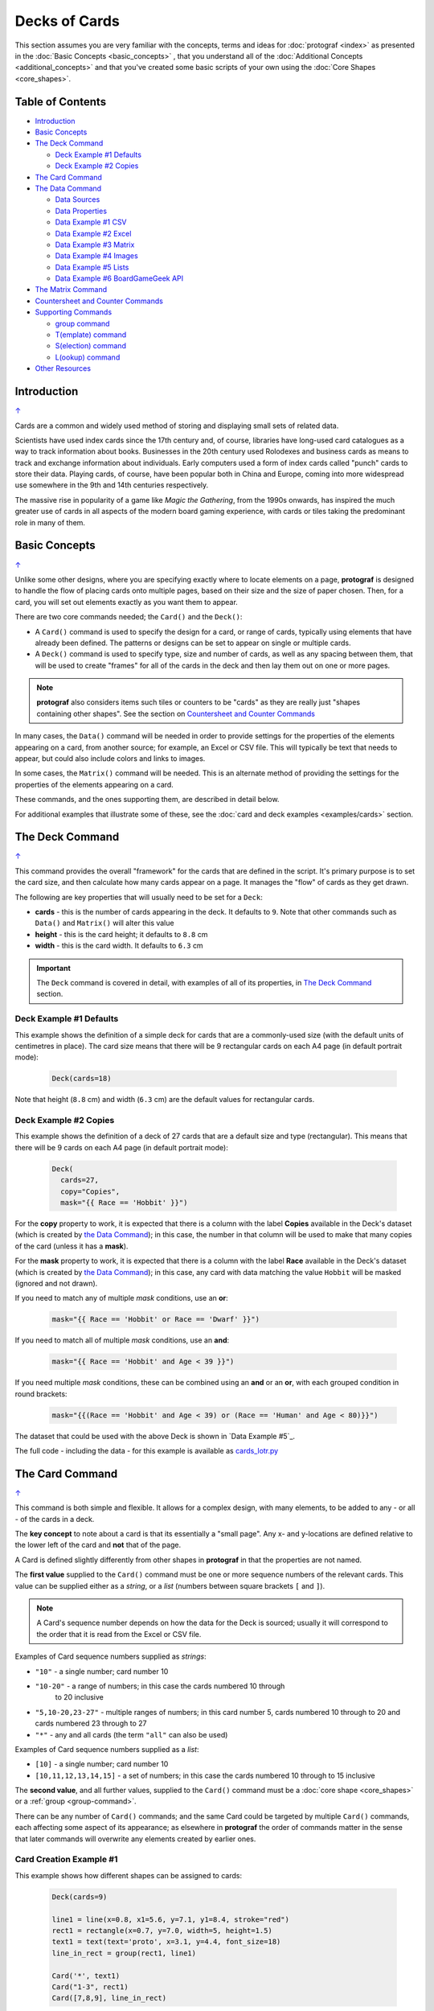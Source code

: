 ==============
Decks of Cards
==============

.. |dash| unicode:: U+2014 .. EM DASH SIGN

This section assumes you are very familiar with the concepts, terms and
ideas for :doc:`protograf <index>` as presented in the
:doc:`Basic Concepts <basic_concepts>` , that you understand all of the
:doc:`Additional Concepts <additional_concepts>`
and that you've created some basic scripts of your own using the
:doc:`Core Shapes <core_shapes>`.

.. _table-of-contents:

Table of Contents
=================

- `Introduction`_
- `Basic Concepts`_
- `The Deck Command`_

  - `Deck Example #1 Defaults`_
  - `Deck Example #2 Copies`_
- `The Card Command`_
- `The Data Command`_

  - `Data Sources`_
  - `Data Properties`_
  - `Data Example #1 CSV`_
  - `Data Example #2 Excel`_
  - `Data Example #3 Matrix`_
  - `Data Example #4 Images`_
  - `Data Example #5 Lists`_
  - `Data Example #6 BoardGameGeek API`_
- `The Matrix Command`_
- `Countersheet and Counter Commands`_
- `Supporting Commands`_

  - `group command`_
  - `T(emplate) command`_
  - `S(election) command`_
  - `L(ookup) command`_
- `Other Resources`_


Introduction
============
`↑ <table-of-contents_>`_

Cards are a common and widely used method of storing and displaying
small sets of related data.

Scientists have used index cards since the 17th century and, of course,
libraries have long-used card catalogues as a way to track information
about books. Businesses in the 20th century used Rolodexes and business
cards as means to track and exchange information about individuals. Early
computers used a form of index cards called "punch" cards to store their
data. Playing cards, of course, have been popular both in China and
Europe, coming into more widespread use somewhere in the 9th and 14th
centuries respectively.

The massive rise in popularity of a game like *Magic the Gathering*, from
the 1990s onwards, has inspired the much greater use of cards in all aspects of
the modern board gaming experience, with cards or tiles taking the predominant
role in many of them.


Basic Concepts
==============
`↑ <table-of-contents_>`_

Unlike some other designs, where you are specifying exactly where to locate
elements on a page, **protograf** is designed to handle the flow of placing
cards onto multiple pages, based on their size and the size of paper chosen.
Then, for a card, you will set out elements exactly as you want them to appear.

There are two core commands needed; the ``Card()`` and the ``Deck()``:

-  A ``Card()`` command is used to specify the design for a card, or range
   of cards, typically using elements that have already been defined.
   The patterns or designs can be set to appear on single or multiple cards.
-  A ``Deck()`` command is used to specify type, size and number of cards,
   as well as any spacing between them, that will be used to create "frames"
   for all of the cards in the deck and then lay them out on one or more pages.

.. NOTE::

    **protograf** also considers items such tiles or counters to be "cards" as
    they are really just "shapes containing other shapes". See the section
    on `Countersheet and Counter Commands`_

In many cases, the ``Data()`` command will be needed in order to provide
settings for the properties of the elements appearing on a card, from another
source; for example, an Excel or CSV file.  This will typically be text that
needs to appear, but could also include colors and links to images.

In some cases, the ``Matrix()`` command will be needed. This is an alternate
method of providing the settings for the properties of the elements appearing
on a card.

These commands, and the ones supporting them, are described in detail below.

For additional examples that illustrate some of these, see the
:doc:`card and deck examples <examples/cards>` section.

.. _the-deck-command:

The Deck Command
================
`↑ <table-of-contents_>`_

This command provides the overall "framework" for the cards that are defined
in the script.  It's primary purpose is to set the card size, and then
calculate how many cards appear on a page.  It manages the "flow" of cards as
they get drawn.

The following are key properties that will usually need to be set for a
``Deck``:

- **cards** - this is the number of cards appearing in the deck. It defaults
  to ``9``. Note that other commands such as ``Data()`` and ``Matrix()`` will
  alter this value
- **height** - this is the card height; it defaults to ``8.8`` cm
- **width** - this is the card width. It defaults to ``6.3`` cm

.. IMPORTANT::

  The ``Deck`` command is covered in detail, with examples of all of its
  properties, in `The Deck Command <deck_command.html>`_ section.


Deck Example #1 Defaults
------------------------

This example shows the definition of a simple deck for cards that are a
commonly-used size (with the default units of centimetres in place).
The card size means that there will be 9 rectangular cards on each
A4 page (in default portrait mode):

    .. code:: python

      Deck(cards=18)

Note that height (``8.8`` cm) and width (``6.3`` cm) are the default values
for rectangular cards.


Deck Example #2 Copies
----------------------

This example shows the definition of a deck of 27 cards that are a
default size and type (rectangular). This  means that there will be
9 cards on each A4 page (in default portrait mode):

    .. code:: python

      Deck(
        cards=27,
        copy="Copies",
        mask="{{ Race == 'Hobbit' }}")

For the **copy** property to work, it is expected that there is a column
with the label **Copies** available in the Deck's dataset (which is created
by `the Data Command`_); in this case, the number in that column will be
used to make that many copies of the card (unless it has a **mask**).

For the **mask** property to work, it is expected that there is a column
with the label **Race** available in the Deck's dataset (which is created
by `the Data Command`_); in this case, any card with data matching the
value ``Hobbit`` will be masked (ignored and not drawn).

If you need to match any of multiple *mask* conditions, use an **or**:

    .. code:: python

        mask="{{ Race == 'Hobbit' or Race == 'Dwarf' }}")

If you need to match all of multiple *mask* conditions, use an **and**:

    .. code:: python

        mask="{{ Race == 'Hobbit' and Age < 39 }}")

If you need multiple *mask* conditions, these can be combined using an
**and** or an **or**, with each grouped condition in round brackets:

    .. code:: python

        mask="{{(Race == 'Hobbit' and Age < 39) or (Race == 'Human' and Age < 80)}}")

The dataset that could be used with the above Deck is shown in
`Data Example #5`_.

The full code - including the data - for this example is available as
`cards_lotr.py <https://github.com/gamesbook/protograf/blob/master/examples/cards/cards_lotr.py>`_

.. _the-card-command:

The Card Command
================
`↑ <table-of-contents_>`_

This command is both simple and flexible. It allows for a complex design, with
many elements, to be added to any - or all - of the cards in a deck.

The **key concept** to note about a card is that its essentially a "small page".
Any x- and y-locations are defined relative to the lower left of the card
and **not** that of the page.

A Card is defined slightly differently from other shapes in **protograf**
in that the properties are not named.

The **first value** supplied to the ``Card()`` command must be one or more
sequence numbers of the relevant cards.  This value can be supplied either
as a *string*, or a *list* (numbers between square brackets ``[`` and ``]``).

.. NOTE::

   A Card's sequence number depends on how the data for the Deck is sourced;
   usually it will correspond to the order that it is read from the Excel or
   CSV file.

Examples of Card sequence numbers supplied as *strings*:

- ``"10"`` - a single number; card number 10
- ``"10-20"`` - a range of numbers; in this case the cards numbered 10 through
   to 20 inclusive
-  ``"5,10-20,23-27"`` - multiple ranges of numbers; in this card number 5,
   cards numbered 10 through to 20 and cards numbered 23 through to 27
- ``"*"`` - any and all cards (the term ``"all"`` can also be used)

Examples of Card sequence numbers supplied as a *list*:

- ``[10]`` -  a single number; card number 10
- ``[10,11,12,13,14,15]`` - a set of numbers; in this case the cards numbered
  10 through to 15 inclusive

The **second value**, and all further values, supplied to the ``Card()``
command must be a :doc:`core shape <core_shapes>` or a
:ref:`group <group-command>`.

There can be any number of ``Card()`` commands; and the same Card could be
targeted by multiple ``Card()`` commands, each affecting some aspect of its
appearance; as elsewhere in **protograf** the order of commands matter in
the sense that later commands will overwrite any elements created by earlier
ones.

Card Creation Example #1
------------------------

This example shows how different shapes can be assigned to cards:

    .. code:: python

        Deck(cards=9)

        line1 = line(x=0.8, x1=5.6, y=7.1, y1=8.4, stroke="red")
        rect1 = rectangle(x=0.7, y=7.0, width=5, height=1.5)
        text1 = text(text='proto', x=3.1, y=4.4, font_size=18)
        line_in_rect = group(rect1, line1)

        Card('*', text1)
        Card("1-3", rect1)
        Card([7,8,9], line_in_rect)

Here:

- *all* (the ``*``) cards get assigned the same text (in the card centre)
- cards 1, 2 and 3 are assigned a rectangle
- cards 7, 8 and 9 are assigned a group (assigned to ``line_in_rect``); this
  group contains a rectangle with a red, diagonal line - the line is
  superimposed on the rectangle because it appears after it in the group list
  (see below for how the `group <group-command_>`_ command works.)

.. _the-data-command:

The Data Command
================
`↑ <table-of-contents_>`_

This command allows for a dataset to be used as the source for values or
properties making up a Card. Because values now have "names" they can be
accessed and used in the `Supporting Commands`_ - this is usually the primary
reason to supply a data source in this way.

.. NOTE::

   A dataset that the script must use should be defined **before** a ``Deck``
   or ``Countersheet`` command is used; otherwise you will get this error:

   .. code::

     FEEDBACK:: Cannot use T() or S() command without Data already defined!


Data Sources
------------
`↑ <table-of-contents_>`_

There are six possible types of data sources to create a dataset:

1. A CSV file
2. An Excel file
3. A ``Matrix`` command
4. A directory (containing images)
5. A "list of lists" (included in the script)
6. The BoardGameGeek API (available as a list-of-lists)

Apart from the images directory, each data source is essentially a set of rows
and columns.  Each **row** represents data that must appear on a card.
Each **column** must be named so that the data can be referenced and used:

- the names for a CSV file must appear in the first line of the file
- the names for a Excel file must appear in the columns of the first row of
  the spreadsheet
- the names for `the Matrix Command`_ command must appear as a list assigned
  to the *labels* property of the command
- the names for a "list of lists" must appear in the first list in the lists

.. IMPORTANT::

    The names used must **only** consist of normal alphabetical characters
    |dash| upper- or lower-case |dash| and **not** other symbols, punctuation
    marks, spaces etc.


The ``Data`` command uses different properties to access these different
types of sources:

- **filename** - the full path to the name (including extension) of the
  CSV or Excel file being used; if no directory is supplied in the path,
  then it is assumed to be the same one in which the script is located
- **matrix** - refers to the name assigned to the ``Matrix`` being used
- **images** - refers to the directory in which the images are located; if
  a full path is not given, its assumed to be directly under the one in which
  the script is located
- **images_list** - is used in conjunction with *images* to provide a list of
  file extensions which filter which type of files will be loaded from the
  directory e.g. ``.png`` or ``.jpg``; this is important to set if the
  directory contains files of a type that are not, or cannot be, used
- **data_list** refers to the name assigned to the "list of lists" being used

.. HINT::

   If you are a Python programmer, there is a final way to provide data.
   Internally, all of these data sources are converted to a list of
   *dictionarie*, whose keys all match and correspond to the column names,
   so if you have this available, through any means, this it can be supplied
   directly to ``Data`` via a **source** property.  The onus is on you
   to ensure that the dictionary is correctly formatted.

Data Properties
---------------
`↑ <table-of-contents_>`_

The other property that can be used for the ``Data`` command is:

- **extra** - if additional cards need to be manually created for a Deck,
  that are *not* part of the data source, then the number of those cards
  can be specified here. See the
  :ref:`standard playing cards <standard-playing-cards>`
  example, where the primary cards are created through `the Matrix Command`_
  and the two Jokers are the "extras".

.. _deck-data-csv:

Data Example #1 CSV
-------------------
`↑ <table-of-contents_>`_

This example shows how data is sourced from a CSV file:

    .. code:: python

       Data(filename="card_data.csv")

.. _deck-data-excel:

Data Example #2 Excel
---------------------
`↑ <table-of-contents_>`_

This example shows how data is sourced from an Excel file:

    .. code:: python

       Data(filename="card_data.xls")

.. _deck-data-matrix:

Data Example #3 Matrix
----------------------
`↑ <table-of-contents_>`_

This example shows how data is sourced from a Matrix; in this case the data
represents possible combinations for a standard deck of playing cards:

    .. code:: python

        combos = Matrix(
            labels=['SUIT', 'VALUE'],
            data=[
                 # Unicode symbols for : spade, club, heart, diamond
                ['\u2660', '\u2663', '\u2665', '\u2666'],
                ['K','Q','J','10','9','8','7','6','5','4','3','2','A'],
            ])
        Data(matrix=combos)

The dataset will contain a combination of every item in the first list of
*data* - representing the **SUIT** - with every item in the second list of
*data* - representing the **VALUE**; so 4 suits, multiplied by 13 values,
which equates to 52 dataset items.

For more detail on these properties see `The Matrix Command`_.

.. _deck-data-images:

Data Example #4 Images
----------------------
`↑ <table-of-contents_>`_

This example shows how data is sourced from an image directory:

    .. code:: python

       Data(
           images="pictures", images_filter=".png,.jpg")

.. _deck-data-lists:

Data Example #5 Lists
---------------------
`↑ <table-of-contents_>`_

This example shows how data is sourced from a "list of lists":

    .. code:: python

       lotr = [
           ['ID', 'Name', 'Age', 'Race', 'Copies'],
           [1, "Gimli", 140, "Dwarf", 1],
           [2, "Legolas", 656, "Elf", 1],
           [3, "Aragorn", 88, "Human", 1],
           [4, "Frodo", 51, "Hobbit", 1],
           [5, "Pippin", 29, "Hobbit", 1],
           [6, "Merry", 37, "Hobbit", 1],
           [7, "Samwise", 39, "Hobbit", 1],
           [8, "Boromir", 41, "Human", 1],
           [9, "Gandalf", None, "Maia", 1],
           [10, "RingWraith", 4300, "Nazgul", 9],
       ]
       Data(data_list=lotr)

This list above is equivalent to a CSV file containing:

    .. code:: text

        ID,Name,Age,Race,Copies
        1,Gimli,140,Dwarf,1
        2,Legolas,656,Elf,1
        3,Aragorn,88,Human,1
        4,Frodo,51,Hobbit,1
        5,Pippin,29,Hobbit,1
        6,Merry,37,Hobbit,1
        7,Samwise,39,Hobbit,1
        8,Boromir,41,Human,1
        9,Gandalf,,Maia,1
        10,RingWraith,4300,Nazgul,9

It can be seen that using ``None`` is the same as the missing item for
Gandalf's age.

See below under the `T(emplate) command`_ and also under the
`S(election) command`_ for examples how this data could be used.

.. _deck-data-bgg:

Data Example #6 BoardGameGeek API
---------------------------------
`↑ <table-of-contents_>`_

This example shows how data is loaded for boardgame details obtained from the
:ref:`BoardGameGeek API <the-bgg-command>`.

.. code:: python

    boardgames = BGG(ids=[1, 2, 3], progress=True)
    Data(data_list=boardgames.data_list)

Assuming access to the BoardGameGeek API works and returns the game data
required |dash| in this case games with ID's ``1``, ``2``, and ``3`` |dash|
which in turn, in this case, are assigned to the name ``boardgames``.

The ``data_list`` required for Data can be obtained from the stored set of
games  |dash| in this case ``boardgames`` |dash| by appending the term
``.data_list`` to it.

The game information can then be used as it would for other data sources.

A collection of games, linked to a BoardGameGeek user, can also be retrieved
by supplying their username, for example:

.. code:: python

    boardgames = BGG(user='BenKenobi1976', progress=True)
    Data(data_list=boardgames.data_list)


.. _the-matrix-command:

The Matrix Command
==================
`↑ <table-of-contents_>`_

The ``Matrix`` command uses these properties to create data:

- **data** - these are all relevant data that needs to appear on the acards;
  specified as a "list of lists"; where each nested list contains all data of
  a given type of value
- **labels** - there should be one label for each nested list i.e. per each
  type of value

This command will generate a dataset for the cards, based on all combinations
of values in a "list of lists"; so for this set of *data*:

.. code:: python

    data=[
        ['A', 'B', ],
        ['1', '2', ],
        ['x', 'y', ],
     ])

There are 8 combinations:  A-1-x, A-1-y, A-2-x, A-2-y, B-1-x, B-1-y, B-2-x,
and B-2-y and therefore eight cards in the deck.

See the `Data Example #3 Matrix`_ above for a full Matrix.

.. _the-countersheet-command:

Countersheet and Counter Commands
=================================
`↑ <table-of-contents_>`_

These commands are effectively "wrappers" around the Deck and Card commands
(respectively) so all of the properties and abilities of those commands can
be used via these instead.  The only real difference is that the default size
of a Counter is 1" square (2.54 cm x 2.54 cm).

The aim of having these commands is to allow the script to be more informative
as to its purpose and use.

For an excellent guide on how to create counters for a "traditional"
hex-and-counter wargame, see *"Creating Wargames Counters with Inkscape"*
at https://github.com/jzedwards/creating-wargames-counters-with-inkscape ;
although its "grammar" is specific to Inkscape, the principle and approach
can be adapted to **protograf**


Supporting Commands
===================
`↑ <table-of-contents_>`_

The following commands are helpful in terms of increased flexibilty and
reduced repetition when designing a deck of cards.

- `group command`_
- `T(emplate) command`_
- `S(election) command`_
- `L(ookup) command`_

.. _group-command:

group command
-------------
`↑ <table-of-contents_>`_

The ``group()`` command provides a "shortcut" way to reference a stack of shapes
that all need to be drawn together. Add the shapes to a set - comma-separated
names wrapped in curved brackets (``(..., ...)``) - and assign the set to a
name.  The shapes are drawn in the order listed.

For example:

    .. code:: python

      line1 = line(x=0.8, x1=5.6, y=7.1, y1=8.4)
      rect1 = rectangle(x=0.7, y=7.0, width=5, height=1.5)
      stack = group(rect1, line1)

When this group named *stack* is assigned to a card and then drawn,
the Rectangle will be drawn first, followed by the Line, following the
order in which the appear in the group's listing.

This command is somewhat similar to the
:ref:`Common command <the-common-command>`, which also provides a way to
group commonly used properties.

.. _the-template-command:

T(emplate) command
------------------
`↑ <table-of-contents_>`_

The ``T()`` command causes the name of a column to be replaced by its equivalent
value for that card.

To use this command, simply enclose the name of the data column in curly
brackets - ``"{{...}}"`` - remember that this **is** case-sensitive.

This example shows how to use the command, with reference to the ``Data``
from `Data Example #5 Lists`_.  The text appearing at the top of all cards
is derived from the **Name** column:

.. code:: python

    Card("all", text(text=T("{{ Name }}"), x=3.3, y=7.5, font_size=18))

Data from the column can also be mixed in with other text or values:

.. code:: python

    power = text(
        text=T("<i>Long-lived</i> <b>({{ Age or '\u221E' }})</b>"),
        x=0.5, y=1.2, width=5, font_size=18,
        align="centre", wrap=True, fill=None)

Here the Text assigned to the name *power* uses the full text capability to
style the text - italic and bold - and also uses the **or** option in the
``T()`` command to provide an alternate value - in this case the infinity
sign - to use when there no *Age* value (for example, for the "Gandalf" row).

The full code for this example is available as
`cards_lotr.py <https://github.com/gamesbook/protograf/blob/master/examples/cards/cards_lotr.py>`_

.. HINT::

    If the column name you use in the ``T()`` command does **not** appear in
    any the actual column names, you will get an error such as:

    .. code::

        FEEDBACK:: Unable to process data with this template ('Ag' is undefined)


.. _the-selection-command:

S(election) command
-------------------
`↑ <table-of-contents_>`_

The ``S()``  command causes a shape to be added to a card, or set of cards,
for a matching condition.

There are two properties required:

- the first is the **condition** that must matched, enclosed in curly brackets
  ``"{{...}}"``
- the second is the **shape** that will be drawn if the condition is matched

The match condition contains three parts, all separated by spaces:

- the *column* name being checked - this **is** case-sensitive
- the test *condition* being used; e.g.:

  - ``==`` for equal to;
  - ``!=`` for not equal to;
  - ``>`` for greater than;
  - ``<`` for less than;
  - ``in`` to check if text is contained in other text
- the *value* being checked - for example, a number or some text

This example shows how to use the command, with reference to the ``Data``
from `Data Example #5`_:

    .. code:: python

        back_race = Common(
            x=0.5, y=0.5, width=5.3, height=7.9, rounded=0.2)
        back_hum = rectangle(
            common=back_race, fill_stroke="tomato")
        Card("all", S("{{ Race == 'Human' }}", back_hum))

In this example, any/all cards for which the **Race** column is equal
to -  the double equals ``==`` check  - the value **Human**, a red
rectangle will be drawn on the card (the one named ``back_hum``).

A "nonsense" condition is usually ignored; for example:

    .. code:: python

        Card("all", S("{{ nature == 'Orc' }}", power))

will produce no changes in the cards as there is no **nature** column or
**Orc** value.

The full code for this example is available as
`cards_lotr.py <https://github.com/gamesbook/protograf/blob/master/examples/cards/cards_lotr.py>`_

.. _the-lookup-command:

L(ookup) command
----------------

The ``L()``  command enables the current Card to retrieve data from a named
column corresponding to another Card based on the value of a named column
in the current Card.

It takes three properties; the names of the three columns (remember that
these names **are** case-sensitive):

- the *first* column name is one that must contain a value for the current
  card;
- the *second* column name is one that is used to find a matching card whose
  column must contain a value that mtaches that of the one appearing in the
  the current Card
- the *third* column is the one that will return the value for the matched
  Card.

As an example, suppose a CSV file contains data for these two cards:

    .. code::

       ID, NAME, USES,   IMAGE
       1,  wire, copper, wire.png
       2,  plug, wire,   plug.png

This example shows how to retrieve the **IMAGE** for the *"wire"* card
when working with the second (*"plug"*) card:

    .. code:: python

        Card("2", image(source=L('USES', 'NAME', 'IMAGE')))

The program takes the value from the *plug*'s **USES** column; then finds
a Card whose **NAME** column contains a matching value - in this case, the
first card; and then returns the value from that card's **IMAGE** column - in
this case, the value **wire.png**.

.. _other-card-resources:

Other Resources
===============
`↑ <table-of-contents_>`_

**protograf** is by no means the only tool for creating decks of cards.
Numerous other options exist, both free and commercial.  Some of the free /
open-source ones are listed below.

Inclusion of these links does **not** constitute a recommendation of them or
their use!

================== ======= ========== =========================================================
Title              O/S     Language   Link
================== ======= ========== =========================================================
Batch Card Maker   Multi   Python     https://github.com/p-dimi/Batch-Card-Maker
Card Creatr Studio Multi   Electron   https://cardcreatr.sffc.xyz/
Card Editor        Windows Java       https://bitbucket.org/mattsinger/card-editor/src/release/
CardMaker          Multi   C#         https://github.com/nhmkdev/cardmaker
DeCard64           Windows Delphi     https://github.com/Dimon-II/DeCard64
Forge of Cards     Online  JavaScript https://forgeofcards.com/#/
NanDeck            Windows ?          https://www.nandeck.com/
Paperize           Online  JavaScript https://beta.editor.paperize.io/#/
Strange Eons       Multi   Java       https://strangeeons.cgjennings.ca/index.html
Squib              Multi   Ruby       https://squib.rocks/
================== ======= ========== =========================================================
